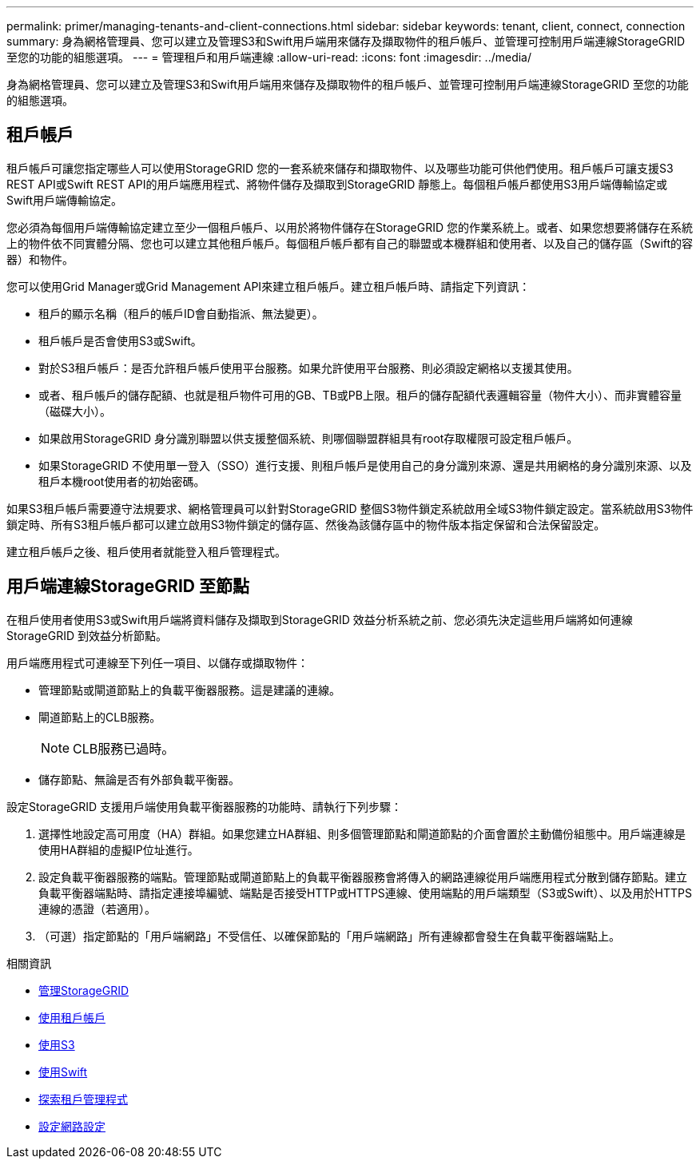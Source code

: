 ---
permalink: primer/managing-tenants-and-client-connections.html 
sidebar: sidebar 
keywords: tenant, client, connect, connection 
summary: 身為網格管理員、您可以建立及管理S3和Swift用戶端用來儲存及擷取物件的租戶帳戶、並管理可控制用戶端連線StorageGRID 至您的功能的組態選項。 
---
= 管理租戶和用戶端連線
:allow-uri-read: 
:icons: font
:imagesdir: ../media/


[role="lead"]
身為網格管理員、您可以建立及管理S3和Swift用戶端用來儲存及擷取物件的租戶帳戶、並管理可控制用戶端連線StorageGRID 至您的功能的組態選項。



== 租戶帳戶

租戶帳戶可讓您指定哪些人可以使用StorageGRID 您的一套系統來儲存和擷取物件、以及哪些功能可供他們使用。租戶帳戶可讓支援S3 REST API或Swift REST API的用戶端應用程式、將物件儲存及擷取到StorageGRID 靜態上。每個租戶帳戶都使用S3用戶端傳輸協定或Swift用戶端傳輸協定。

您必須為每個用戶端傳輸協定建立至少一個租戶帳戶、以用於將物件儲存在StorageGRID 您的作業系統上。或者、如果您想要將儲存在系統上的物件依不同實體分隔、您也可以建立其他租戶帳戶。每個租戶帳戶都有自己的聯盟或本機群組和使用者、以及自己的儲存區（Swift的容器）和物件。

您可以使用Grid Manager或Grid Management API來建立租戶帳戶。建立租戶帳戶時、請指定下列資訊：

* 租戶的顯示名稱（租戶的帳戶ID會自動指派、無法變更）。
* 租戶帳戶是否會使用S3或Swift。
* 對於S3租戶帳戶：是否允許租戶帳戶使用平台服務。如果允許使用平台服務、則必須設定網格以支援其使用。
* 或者、租戶帳戶的儲存配額、也就是租戶物件可用的GB、TB或PB上限。租戶的儲存配額代表邏輯容量（物件大小）、而非實體容量（磁碟大小）。
* 如果啟用StorageGRID 身分識別聯盟以供支援整個系統、則哪個聯盟群組具有root存取權限可設定租戶帳戶。
* 如果StorageGRID 不使用單一登入（SSO）進行支援、則租戶帳戶是使用自己的身分識別來源、還是共用網格的身分識別來源、以及租戶本機root使用者的初始密碼。


如果S3租戶帳戶需要遵守法規要求、網格管理員可以針對StorageGRID 整個S3物件鎖定系統啟用全域S3物件鎖定設定。當系統啟用S3物件鎖定時、所有S3租戶帳戶都可以建立啟用S3物件鎖定的儲存區、然後為該儲存區中的物件版本指定保留和合法保留設定。

建立租戶帳戶之後、租戶使用者就能登入租戶管理程式。



== 用戶端連線StorageGRID 至節點

在租戶使用者使用S3或Swift用戶端將資料儲存及擷取到StorageGRID 效益分析系統之前、您必須先決定這些用戶端將如何連線StorageGRID 到效益分析節點。

用戶端應用程式可連線至下列任一項目、以儲存或擷取物件：

* 管理節點或閘道節點上的負載平衡器服務。這是建議的連線。
* 閘道節點上的CLB服務。
+

NOTE: CLB服務已過時。

* 儲存節點、無論是否有外部負載平衡器。


設定StorageGRID 支援用戶端使用負載平衡器服務的功能時、請執行下列步驟：

. 選擇性地設定高可用度（HA）群組。如果您建立HA群組、則多個管理節點和閘道節點的介面會置於主動備份組態中。用戶端連線是使用HA群組的虛擬IP位址進行。
. 設定負載平衡器服務的端點。管理節點或閘道節點上的負載平衡器服務會將傳入的網路連線從用戶端應用程式分散到儲存節點。建立負載平衡器端點時、請指定連接埠編號、端點是否接受HTTP或HTTPS連線、使用端點的用戶端類型（S3或Swift）、以及用於HTTPS連線的憑證（若適用）。
. （可選）指定節點的「用戶端網路」不受信任、以確保節點的「用戶端網路」所有連線都會發生在負載平衡器端點上。


.相關資訊
* xref:../admin/index.adoc[管理StorageGRID]
* xref:../tenant/index.adoc[使用租戶帳戶]
* xref:../s3/index.adoc[使用S3]
* xref:../swift/index.adoc[使用Swift]
* xref:exploring-tenant-manager.adoc[探索租戶管理程式]
* xref:configuring-network-settings.adoc[設定網路設定]

